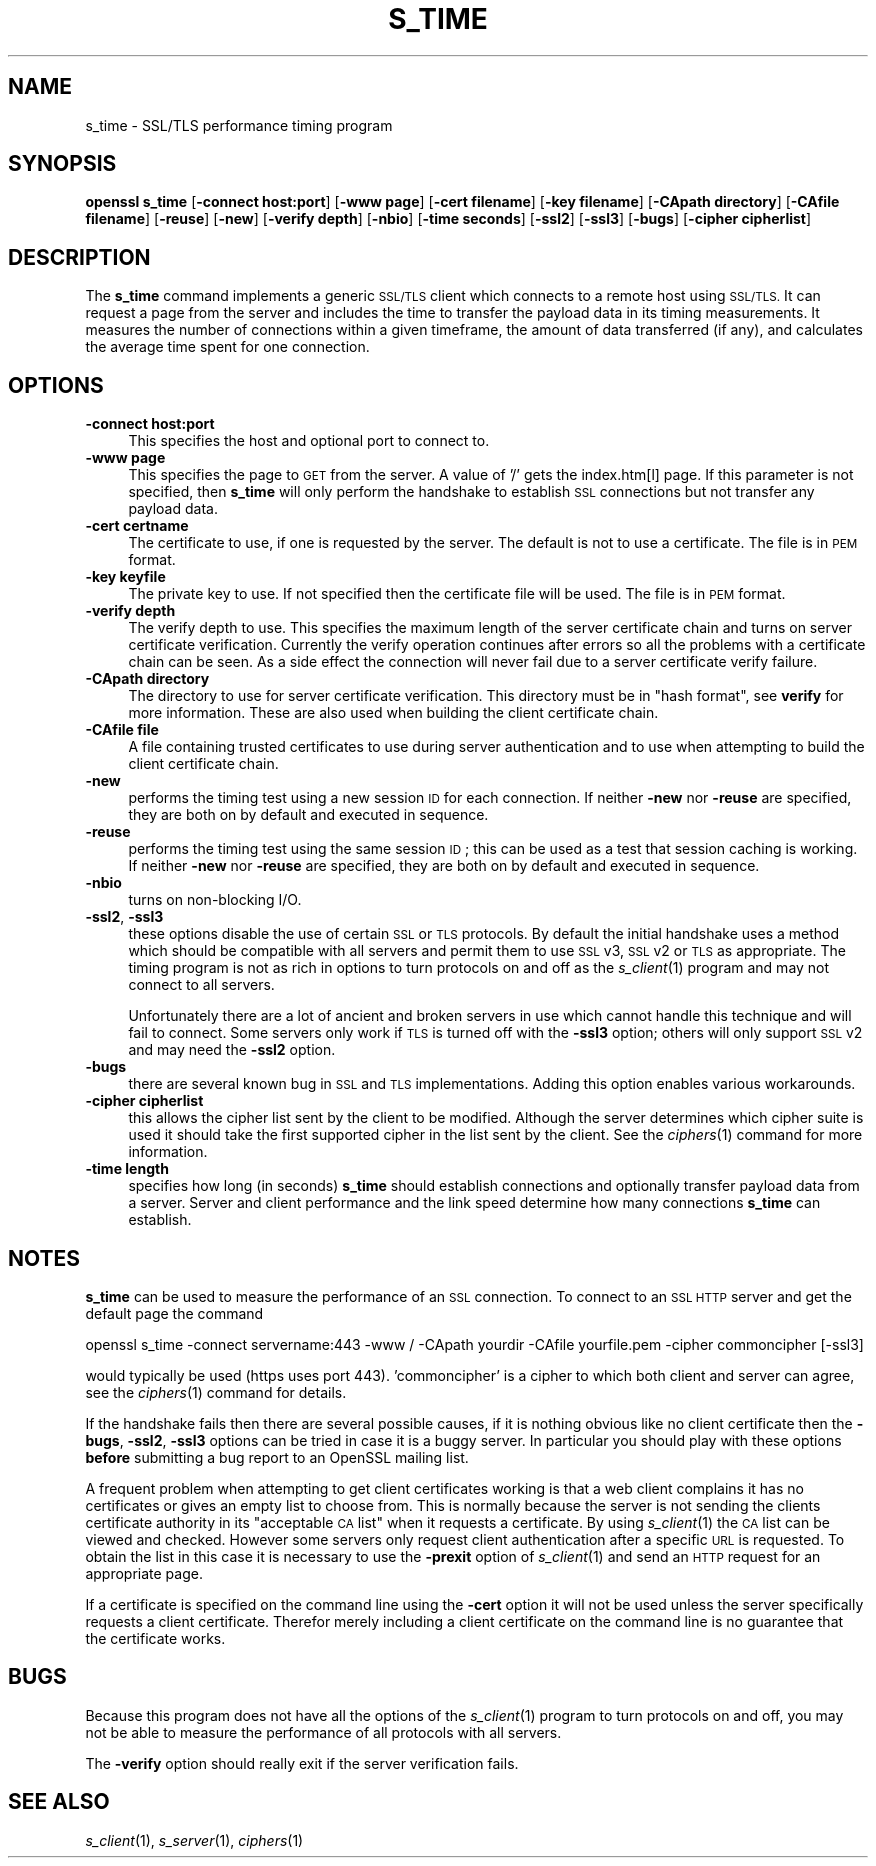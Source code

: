 .\" Automatically generated by Pod::Man 2.28 (Pod::Simple 3.30)
.\"
.\" Standard preamble:
.\" ========================================================================
.de Sp \" Vertical space (when we can't use .PP)
.if t .sp .5v
.if n .sp
..
.de Vb \" Begin verbatim text
.ft CW
.nf
.ne \\$1
..
.de Ve \" End verbatim text
.ft R
.fi
..
.\" Set up some character translations and predefined strings.  \*(-- will
.\" give an unbreakable dash, \*(PI will give pi, \*(L" will give a left
.\" double quote, and \*(R" will give a right double quote.  \*(C+ will
.\" give a nicer C++.  Capital omega is used to do unbreakable dashes and
.\" therefore won't be available.  \*(C` and \*(C' expand to `' in nroff,
.\" nothing in troff, for use with C<>.
.tr \(*W-
.ds C+ C\v'-.1v'\h'-1p'\s-2+\h'-1p'+\s0\v'.1v'\h'-1p'
.ie n \{\
.    ds -- \(*W-
.    ds PI pi
.    if (\n(.H=4u)&(1m=24u) .ds -- \(*W\h'-12u'\(*W\h'-12u'-\" diablo 10 pitch
.    if (\n(.H=4u)&(1m=20u) .ds -- \(*W\h'-12u'\(*W\h'-8u'-\"  diablo 12 pitch
.    ds L" ""
.    ds R" ""
.    ds C` ""
.    ds C' ""
'br\}
.el\{\
.    ds -- \|\(em\|
.    ds PI \(*p
.    ds L" ``
.    ds R" ''
.    ds C`
.    ds C'
'br\}
.\"
.\" Escape single quotes in literal strings from groff's Unicode transform.
.ie \n(.g .ds Aq \(aq
.el       .ds Aq '
.\"
.\" If the F register is turned on, we'll generate index entries on stderr for
.\" titles (.TH), headers (.SH), subsections (.SS), items (.Ip), and index
.\" entries marked with X<> in POD.  Of course, you'll have to process the
.\" output yourself in some meaningful fashion.
.\"
.\" Avoid warning from groff about undefined register 'F'.
.de IX
..
.nr rF 0
.if \n(.g .if rF .nr rF 1
.if (\n(rF:(\n(.g==0)) \{
.    if \nF \{
.        de IX
.        tm Index:\\$1\t\\n%\t"\\$2"
..
.        if !\nF==2 \{
.            nr % 0
.            nr F 2
.        \}
.    \}
.\}
.rr rF
.\"
.\" Accent mark definitions (@(#)ms.acc 1.5 88/02/08 SMI; from UCB 4.2).
.\" Fear.  Run.  Save yourself.  No user-serviceable parts.
.    \" fudge factors for nroff and troff
.if n \{\
.    ds #H 0
.    ds #V .8m
.    ds #F .3m
.    ds #[ \f1
.    ds #] \fP
.\}
.if t \{\
.    ds #H ((1u-(\\\\n(.fu%2u))*.13m)
.    ds #V .6m
.    ds #F 0
.    ds #[ \&
.    ds #] \&
.\}
.    \" simple accents for nroff and troff
.if n \{\
.    ds ' \&
.    ds ` \&
.    ds ^ \&
.    ds , \&
.    ds ~ ~
.    ds /
.\}
.if t \{\
.    ds ' \\k:\h'-(\\n(.wu*8/10-\*(#H)'\'\h"|\\n:u"
.    ds ` \\k:\h'-(\\n(.wu*8/10-\*(#H)'\`\h'|\\n:u'
.    ds ^ \\k:\h'-(\\n(.wu*10/11-\*(#H)'^\h'|\\n:u'
.    ds , \\k:\h'-(\\n(.wu*8/10)',\h'|\\n:u'
.    ds ~ \\k:\h'-(\\n(.wu-\*(#H-.1m)'~\h'|\\n:u'
.    ds / \\k:\h'-(\\n(.wu*8/10-\*(#H)'\z\(sl\h'|\\n:u'
.\}
.    \" troff and (daisy-wheel) nroff accents
.ds : \\k:\h'-(\\n(.wu*8/10-\*(#H+.1m+\*(#F)'\v'-\*(#V'\z.\h'.2m+\*(#F'.\h'|\\n:u'\v'\*(#V'
.ds 8 \h'\*(#H'\(*b\h'-\*(#H'
.ds o \\k:\h'-(\\n(.wu+\w'\(de'u-\*(#H)/2u'\v'-.3n'\*(#[\z\(de\v'.3n'\h'|\\n:u'\*(#]
.ds d- \h'\*(#H'\(pd\h'-\w'~'u'\v'-.25m'\f2\(hy\fP\v'.25m'\h'-\*(#H'
.ds D- D\\k:\h'-\w'D'u'\v'-.11m'\z\(hy\v'.11m'\h'|\\n:u'
.ds th \*(#[\v'.3m'\s+1I\s-1\v'-.3m'\h'-(\w'I'u*2/3)'\s-1o\s+1\*(#]
.ds Th \*(#[\s+2I\s-2\h'-\w'I'u*3/5'\v'-.3m'o\v'.3m'\*(#]
.ds ae a\h'-(\w'a'u*4/10)'e
.ds Ae A\h'-(\w'A'u*4/10)'E
.    \" corrections for vroff
.if v .ds ~ \\k:\h'-(\\n(.wu*9/10-\*(#H)'\s-2\u~\d\s+2\h'|\\n:u'
.if v .ds ^ \\k:\h'-(\\n(.wu*10/11-\*(#H)'\v'-.4m'^\v'.4m'\h'|\\n:u'
.    \" for low resolution devices (crt and lpr)
.if \n(.H>23 .if \n(.V>19 \
\{\
.    ds : e
.    ds 8 ss
.    ds o a
.    ds d- d\h'-1'\(ga
.    ds D- D\h'-1'\(hy
.    ds th \o'bp'
.    ds Th \o'LP'
.    ds ae ae
.    ds Ae AE
.\}
.rm #[ #] #H #V #F C
.\" ========================================================================
.\"
.IX Title "S_TIME 1"
.TH S_TIME 1 "2016-05-03" "1.0.1t" "OpenSSL"
.\" For nroff, turn off justification.  Always turn off hyphenation; it makes
.\" way too many mistakes in technical documents.
.if n .ad l
.nh
.SH "NAME"
s_time \- SSL/TLS performance timing program
.SH "SYNOPSIS"
.IX Header "SYNOPSIS"
\&\fBopenssl\fR \fBs_time\fR
[\fB\-connect host:port\fR]
[\fB\-www page\fR]
[\fB\-cert filename\fR]
[\fB\-key filename\fR]
[\fB\-CApath directory\fR]
[\fB\-CAfile filename\fR]
[\fB\-reuse\fR]
[\fB\-new\fR]
[\fB\-verify depth\fR]
[\fB\-nbio\fR]
[\fB\-time seconds\fR]
[\fB\-ssl2\fR]
[\fB\-ssl3\fR]
[\fB\-bugs\fR]
[\fB\-cipher cipherlist\fR]
.SH "DESCRIPTION"
.IX Header "DESCRIPTION"
The \fBs_time\fR command implements a generic \s-1SSL/TLS\s0 client which connects to a
remote host using \s-1SSL/TLS.\s0 It can request a page from the server and includes
the time to transfer the payload data in its timing measurements. It measures
the number of connections within a given timeframe, the amount of data
transferred (if any), and calculates the average time spent for one connection.
.SH "OPTIONS"
.IX Header "OPTIONS"
.IP "\fB\-connect host:port\fR" 4
.IX Item "-connect host:port"
This specifies the host and optional port to connect to.
.IP "\fB\-www page\fR" 4
.IX Item "-www page"
This specifies the page to \s-1GET\s0 from the server. A value of '/' gets the
index.htm[l] page. If this parameter is not specified, then \fBs_time\fR will only
perform the handshake to establish \s-1SSL\s0 connections but not transfer any
payload data.
.IP "\fB\-cert certname\fR" 4
.IX Item "-cert certname"
The certificate to use, if one is requested by the server. The default is
not to use a certificate. The file is in \s-1PEM\s0 format.
.IP "\fB\-key keyfile\fR" 4
.IX Item "-key keyfile"
The private key to use. If not specified then the certificate file will
be used. The file is in \s-1PEM\s0 format.
.IP "\fB\-verify depth\fR" 4
.IX Item "-verify depth"
The verify depth to use. This specifies the maximum length of the
server certificate chain and turns on server certificate verification.
Currently the verify operation continues after errors so all the problems
with a certificate chain can be seen. As a side effect the connection
will never fail due to a server certificate verify failure.
.IP "\fB\-CApath directory\fR" 4
.IX Item "-CApath directory"
The directory to use for server certificate verification. This directory
must be in \*(L"hash format\*(R", see \fBverify\fR for more information. These are
also used when building the client certificate chain.
.IP "\fB\-CAfile file\fR" 4
.IX Item "-CAfile file"
A file containing trusted certificates to use during server authentication
and to use when attempting to build the client certificate chain.
.IP "\fB\-new\fR" 4
.IX Item "-new"
performs the timing test using a new session \s-1ID\s0 for each connection.
If neither \fB\-new\fR nor \fB\-reuse\fR are specified, they are both on by default
and executed in sequence.
.IP "\fB\-reuse\fR" 4
.IX Item "-reuse"
performs the timing test using the same session \s-1ID\s0; this can be used as a test
that session caching is working. If neither \fB\-new\fR nor \fB\-reuse\fR are
specified, they are both on by default and executed in sequence.
.IP "\fB\-nbio\fR" 4
.IX Item "-nbio"
turns on non-blocking I/O.
.IP "\fB\-ssl2\fR, \fB\-ssl3\fR" 4
.IX Item "-ssl2, -ssl3"
these options disable the use of certain \s-1SSL\s0 or \s-1TLS\s0 protocols. By default
the initial handshake uses a method which should be compatible with all
servers and permit them to use \s-1SSL\s0 v3, \s-1SSL\s0 v2 or \s-1TLS\s0 as appropriate.
The timing program is not as rich in options to turn protocols on and off as
the \fIs_client\fR\|(1) program and may not connect to all servers.
.Sp
Unfortunately there are a lot of ancient and broken servers in use which
cannot handle this technique and will fail to connect. Some servers only
work if \s-1TLS\s0 is turned off with the \fB\-ssl3\fR option; others
will only support \s-1SSL\s0 v2 and may need the \fB\-ssl2\fR option.
.IP "\fB\-bugs\fR" 4
.IX Item "-bugs"
there are several known bug in \s-1SSL\s0 and \s-1TLS\s0 implementations. Adding this
option enables various workarounds.
.IP "\fB\-cipher cipherlist\fR" 4
.IX Item "-cipher cipherlist"
this allows the cipher list sent by the client to be modified. Although
the server determines which cipher suite is used it should take the first
supported cipher in the list sent by the client.
See the \fIciphers\fR\|(1) command for more information.
.IP "\fB\-time length\fR" 4
.IX Item "-time length"
specifies how long (in seconds) \fBs_time\fR should establish connections and
optionally transfer payload data from a server. Server and client performance
and the link speed determine how many connections \fBs_time\fR can establish.
.SH "NOTES"
.IX Header "NOTES"
\&\fBs_time\fR can be used to measure the performance of an \s-1SSL\s0 connection.
To connect to an \s-1SSL HTTP\s0 server and get the default page the command
.PP
.Vb 1
\& openssl s_time \-connect servername:443 \-www / \-CApath yourdir \-CAfile yourfile.pem \-cipher commoncipher [\-ssl3]
.Ve
.PP
would typically be used (https uses port 443). 'commoncipher' is a cipher to
which both client and server can agree, see the \fIciphers\fR\|(1) command
for details.
.PP
If the handshake fails then there are several possible causes, if it is
nothing obvious like no client certificate then the \fB\-bugs\fR, \fB\-ssl2\fR,
\&\fB\-ssl3\fR options can be tried
in case it is a buggy server. In particular you should play with these
options \fBbefore\fR submitting a bug report to an OpenSSL mailing list.
.PP
A frequent problem when attempting to get client certificates working
is that a web client complains it has no certificates or gives an empty
list to choose from. This is normally because the server is not sending
the clients certificate authority in its \*(L"acceptable \s-1CA\s0 list\*(R" when it
requests a certificate. By using \fIs_client\fR\|(1) the \s-1CA\s0 list can be
viewed and checked. However some servers only request client authentication
after a specific \s-1URL\s0 is requested. To obtain the list in this case it
is necessary to use the \fB\-prexit\fR option of \fIs_client\fR\|(1) and
send an \s-1HTTP\s0 request for an appropriate page.
.PP
If a certificate is specified on the command line using the \fB\-cert\fR
option it will not be used unless the server specifically requests
a client certificate. Therefor merely including a client certificate
on the command line is no guarantee that the certificate works.
.SH "BUGS"
.IX Header "BUGS"
Because this program does not have all the options of the
\&\fIs_client\fR\|(1) program to turn protocols on and off, you may not be
able to measure the performance of all protocols with all servers.
.PP
The \fB\-verify\fR option should really exit if the server verification
fails.
.SH "SEE ALSO"
.IX Header "SEE ALSO"
\&\fIs_client\fR\|(1), \fIs_server\fR\|(1), \fIciphers\fR\|(1)
